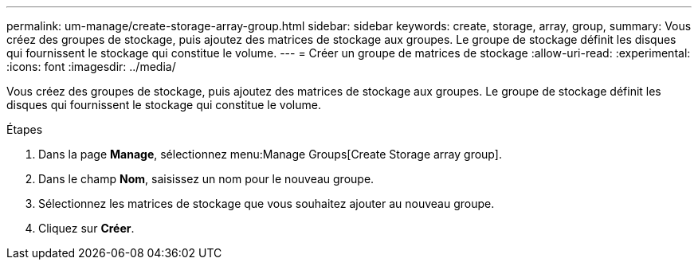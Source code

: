 ---
permalink: um-manage/create-storage-array-group.html 
sidebar: sidebar 
keywords: create, storage, array, group, 
summary: Vous créez des groupes de stockage, puis ajoutez des matrices de stockage aux groupes. Le groupe de stockage définit les disques qui fournissent le stockage qui constitue le volume. 
---
= Créer un groupe de matrices de stockage
:allow-uri-read: 
:experimental: 
:icons: font
:imagesdir: ../media/


[role="lead"]
Vous créez des groupes de stockage, puis ajoutez des matrices de stockage aux groupes. Le groupe de stockage définit les disques qui fournissent le stockage qui constitue le volume.

.Étapes
. Dans la page *Manage*, sélectionnez menu:Manage Groups[Create Storage array group].
. Dans le champ *Nom*, saisissez un nom pour le nouveau groupe.
. Sélectionnez les matrices de stockage que vous souhaitez ajouter au nouveau groupe.
. Cliquez sur *Créer*.

